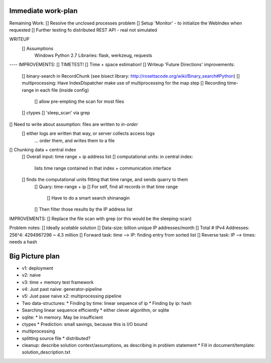Immediate work-plan
-----------------------





Remaining Work:
[] Resolve the unclosed processes problem
[] Setup 'Monitor' - to initialize the WebIndex when requested
[] Further testing fo distributed REST API - real not simulated

	

WRITEUP
	[] Assumptions
		Windows
		Python 2.7
		Libraries: flask, werkzeug, requests

---- IMPROVEMENTS:
[] TIMETEST! 
[] Time + space estimation!
[] Writeup 'Future Directions' improvements:
	[] binary-search in RecordChunk (see bisect library: http://rosettacode.org/wiki/Binary_search#Python)
	[] multiprocessing: Have IndexDispatcher make use of multiprocessing for the map step
	[] Recording time-range in each file (inside config)
		[] allow pre-empting the scan for most files
	[] ctypes
	[] 'sleep_scan' via grep

	
	
[] Need to write about assumption: files are written to *in-order*
	[] either logs are written that way, or server collects access logs
		... order them, and writes them to a file

[] Chunking data + central index
	[] Overall input: time range + ip address list
	[] computational units: in central index:
		lists time range contained in that index + communication interface
	[] finds the computational units fitting that time range, and sends quarry to them
		[] Quary: time-range + ip
		[] For self, find all records in that time range
			[] Have to do a smart search shinanagin
		[] Then filter those results by the IP address list
	

IMPROVEMENTS:
[] Replace the file scan with grep (or this would be the sleeping-scan)
	
	
	
Problem notes:
[] Ideally *scalable* solution
[] Data-size: billion unique IP addresses/month
[] Total # IPv4 Addresses: 256^4: 4294967296 ~ 4.3 million
[] Forward task: time --> IP: finding entry from sorted list
[] Reverse task: IP --> times: needs a hash
			
Big Picture plan
------------------
- v1: deployment
- v2: naive
- v3: time + memory test framework
- v4: Just past naive: generator-pipeline
- v5: Just pase naive x2: multiprocessing pipeline
- Two data-structures:
  * Finding by time: linear sequence of ip
  * Finding by ip: hash
- Searching linear sequence efficiently
  * either clever algorithm, or sqlite
- sqlite:
  * In memory. May be insufficient
- ctypes
  * Prediction: small savings, because this is I/O bound
- multiprocessing
- splitting source file
  * distributed?
  
- cleanup: describe solution context/assumptions, as describing in problem statement
  * Fill in document/template: solution_description.txt
